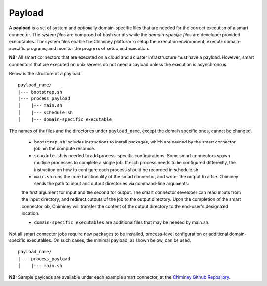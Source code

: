 
.. _payload:

Payload
~~~~~~~

A **payload** is a set of system and optionally domain-specific files that are needed for the correct
execution of a smart connector. The *system files* are composed of bash scripts
while the *domain-specific files* are developer provided executables.
The system files enable the Chiminey platform to
setup the execution environment, execute domain-specific programs, and monitor the progress
of setup and execution.


**NB:** All smart connectors that are executed on  a cloud and a cluster infrastructure must have a payload. However, smart connectors that are executed on unix servers do not need a payload unless the  execution is asynchronous.

..
    - A payload template is available at  ``payload_template``, which should be used as the starting point to prepare a payload for any  smart connector. The main part of preparing a payload is  :ref:`including domain-specific contents <update_domain_specific_content>`  to  satisfy the requirements of a specific smart connector. The    naming convention of payloads is ``payload_unique_name``.

Below is the structure of a payload.

::

    payload_name/
    |--- bootstrap.sh
    |--- process_payload
    │    |--- main.sh
    │    |--- schedule.sh
    │    |--- domain-specific executable





The names of the files and the directories under ``payload_name``, except the domain specific ones, cannot be changed.

  - ``bootstrap.sh`` includes instructions to install packages, which are needed by the smart connector job, on the compute resource.

  - ``schedule.sh`` is needed to add process-specific configurations. Some smart connectors spawn multiple processes to complete  a single job. If each process needs to be configured differently, the instruction on how to configure each process should be recorded in schedule.sh.

  - ``main.sh`` runs the core functionality of the smart connector, and writes the output to a file. Chiminey sends the path to input and output directories via command-line arguments:
  the first argument for input and the second for output. The smart connector developer can read inputs from the input directory, and redirect outputs of the job to  the output directory.
  Upon the completion of the smart connector job,  Chiminey will transfer the content of the output directory to the end-user's designated location.

  - ``domain-specific executables`` are additional files that may be needed by main.sh.

Not all smart connector jobs require new packages to be installed, process-level configuration or additional domain-specific executables. On such cases, the minimal payload, as shown below, can be used.

::

    payload_name/
    |--- process_payload
    │    |--- main.sh


**NB:** Sample payloads are available under each example smart connector,  at the `Chiminey Github Repository <https://github.com/chiminey/chiminey/tree/master/chiminey/examples>`_.

